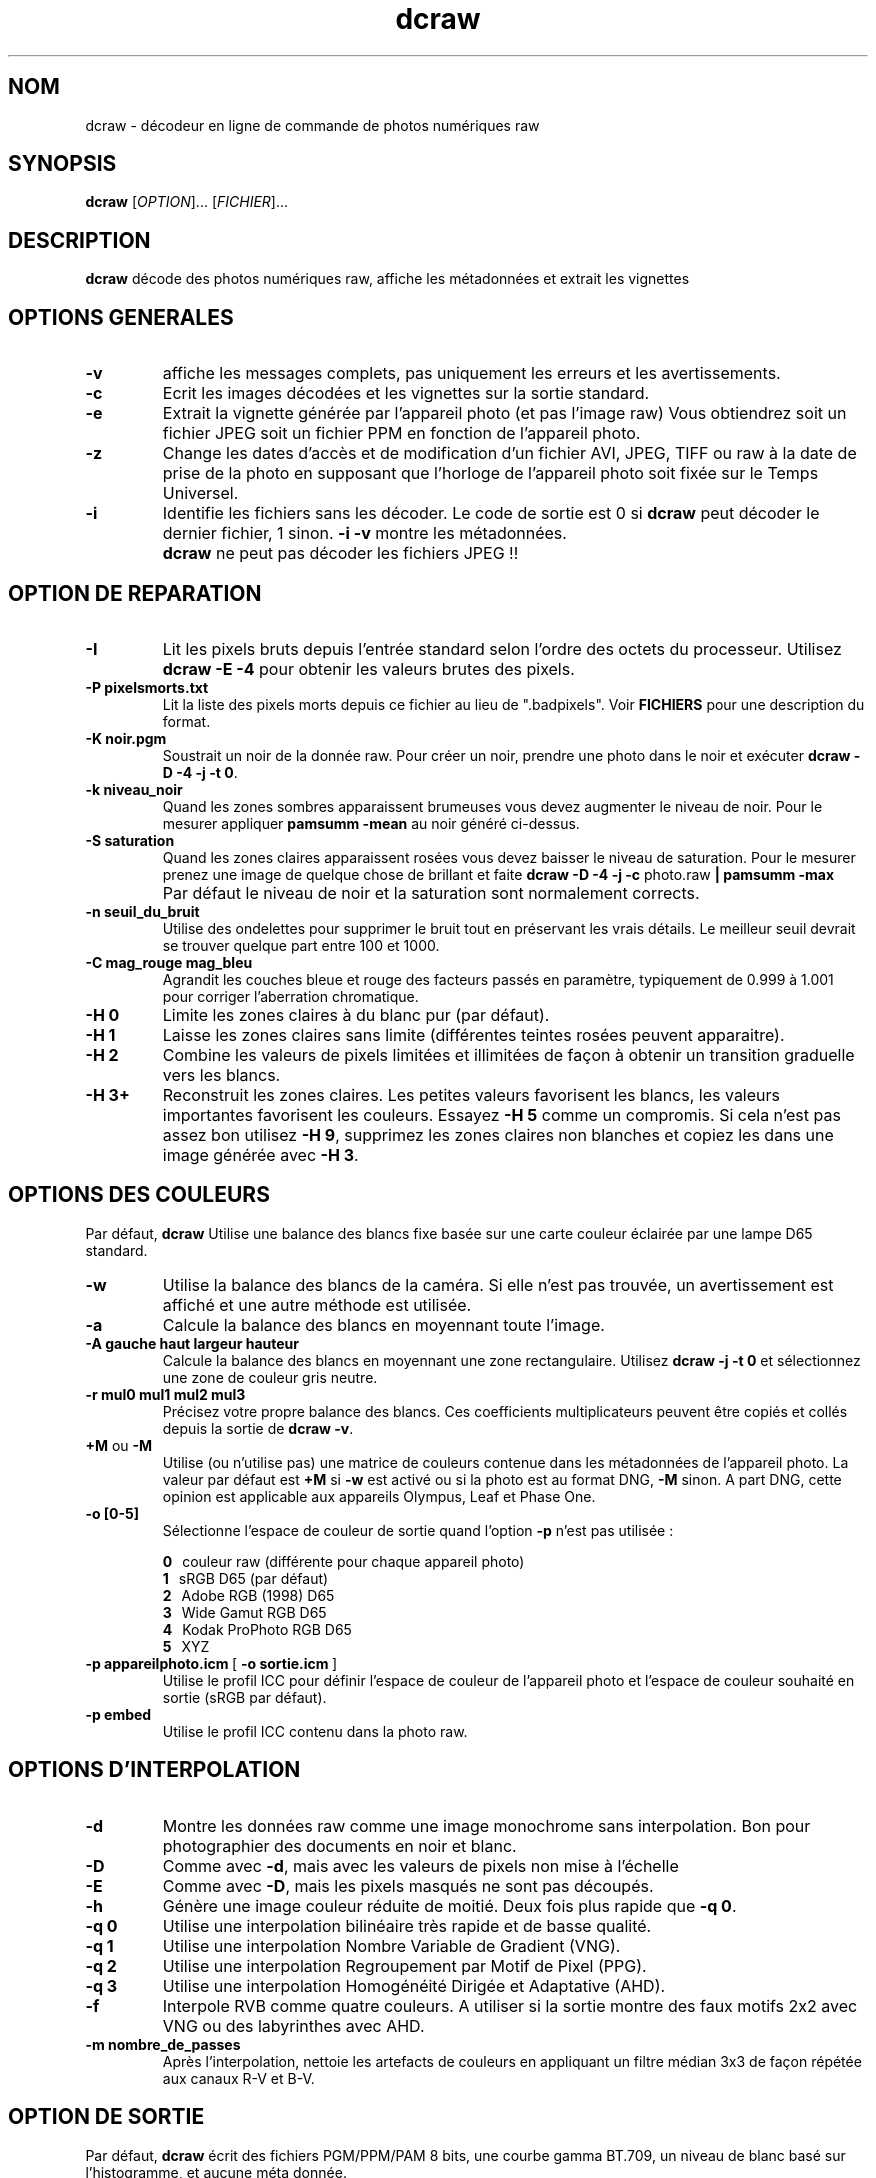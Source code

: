 .\"
.\" Page Man de dcraw
.\"
.\" Copyright (c) 2015 by David Coffin
.\"
.\" Vous pouvez distribuer sans aucune restriction.
.\"
.\" David Coffin
.\" dcoffin a cybercom o net
.\" http://www.cybercom.net/~dcoffin
.\"
.TH dcraw 1 "3 mars 2015"
.LO 1
.SH NOM
dcraw - décodeur en ligne de commande de photos numériques raw
.SH SYNOPSIS
.B dcraw
[\fIOPTION\fR]... [\fIFICHIER\fR]...
.SH DESCRIPTION
.B dcraw
décode des photos numériques raw, affiche les métadonnées et
extrait les vignettes
.SH OPTIONS GENERALES
.TP
.B -v
affiche les messages complets, pas uniquement les erreurs et les
avertissements.
.TP
.B -c
Ecrit les images décodées et les vignettes sur la sortie standard.
.TP
.B -e
Extrait la vignette générée par l'appareil photo (et pas l'image
raw) Vous obtiendrez soit un fichier JPEG soit un fichier PPM en
fonction de l'appareil photo.
.TP
.B -z
Change les dates d'accès et de modification d'un fichier AVI,
JPEG, TIFF ou raw à la date de prise de la photo en supposant que
l'horloge de l'appareil photo soit fixée sur le Temps Universel.
.TP
.B -i
Identifie les fichiers sans les décoder.
Le code de sortie est 0 si
.B dcraw
peut décoder le dernier fichier, 1 sinon.
.B -i -v
montre les métadonnées.
.TP
.B ""
.B dcraw
ne peut pas décoder les fichiers JPEG !!
.SH OPTION DE REPARATION
.TP
.B -I
Lit les pixels bruts depuis l'entrée standard selon l'ordre des
octets du processeur. Utilisez
.B dcraw -E -4
pour obtenir les valeurs brutes des pixels.
.TP
.B -P pixelsmorts.txt
Lit la liste des pixels morts depuis ce fichier au lieu de ".badpixels".
Voir
.B FICHIERS
pour une description du format.
.TP
.B -K noir.pgm
Soustrait un noir de la donnée raw.  Pour créer un noir, prendre
une photo dans le noir et exécuter
.BR dcraw\ -D\ -4\ -j\ -t\ 0 .
.TP
.B -k niveau_noir
Quand les zones sombres apparaissent brumeuses vous devez augmenter le
niveau de noir.
Pour le mesurer appliquer
.B pamsumm -mean
au noir généré ci-dessus.
.TP
.B -S saturation
Quand les zones claires apparaissent rosées vous devez baisser le niveau
de saturation.
Pour le mesurer prenez une image de quelque chose de brillant et faite
.B dcraw -D -4 -j -c
photo.raw
.B | pamsumm -max
.TP
.B ""
Par défaut le niveau de noir et la saturation sont normalement corrects.
.TP
.B -n seuil_du_bruit
Utilise des ondelettes pour supprimer le bruit tout en préservant
les vrais détails.  Le meilleur seuil devrait se trouver quelque
part entre 100 et 1000.
.TP
.B -C mag_rouge mag_bleu
Agrandit les couches bleue et rouge des facteurs passés en paramètre,
typiquement de 0.999 à 1.001 pour corriger l'aberration chromatique.
.TP
.B -H 0
Limite les zones claires à du blanc pur (par défaut).
.TP
.B -H 1
Laisse les zones claires sans limite (différentes teintes rosées
peuvent apparaitre).
.TP
.B -H 2
Combine les valeurs de pixels limitées et illimitées de façon à
obtenir un transition graduelle vers les blancs.
.TP
.B -H 3+
Reconstruit les zones claires.  Les petites valeurs favorisent
les blancs, les valeurs importantes favorisent les couleurs.
Essayez
.B -H 5
comme un compromis.  Si cela n'est pas assez bon utilisez
.BR -H\ 9 ,
supprimez les zones claires non blanches et copiez les dans une
image générée avec
.BR -H\ 3 .
.SH OPTIONS DES COULEURS
Par défaut,
.B dcraw
Utilise une balance des blancs fixe basée sur une carte couleur
éclairée par une lampe D65 standard.
.TP
.B -w
Utilise la balance des blancs de la caméra.
Si elle n'est pas trouvée, un avertissement est affiché et une autre
méthode est utilisée.
.TP
.B -a
Calcule la balance des blancs en moyennant toute l'image.
.TP
.B -A gauche haut largeur hauteur
Calcule la balance des blancs en moyennant une zone rectangulaire.
Utilisez
.B dcraw\ -j\ -t\ 0
et sélectionnez une zone de couleur gris neutre.
.TP
.B -r mul0 mul1 mul2 mul3
Précisez votre propre balance des blancs.
Ces coefficients multiplicateurs peuvent être copiés et collés depuis
la sortie de
.BR dcraw\ -v .
.TP
.BR +M " ou " -M
Utilise (ou n'utilise pas) une matrice de couleurs contenue dans les
métadonnées de l'appareil photo.
La valeur par défaut est
.B +M
si
.B -w
est activé ou si la photo est au format DNG,
.B -M
sinon. A part DNG,
cette opinion est applicable aux appareils Olympus, Leaf et Phase One.
.TP
.B -o [0-5]
Sélectionne l'espace de couleur de sortie quand l'option
.B -p
n'est pas utilisée :

.B \t0
\ \ couleur raw (différente pour chaque appareil photo)
.br
.B \t1
\ \ sRGB D65 (par défaut)
.br
.B \t2
\ \ Adobe RGB (1998) D65
.br
.B \t3
\ \ Wide Gamut RGB D65
.br
.B \t4
\ \ Kodak ProPhoto RGB D65
.br
.B \t5
\ \ XYZ
.TP
.BR -p\ appareilphoto.icm \ [\  -o\ sortie.icm \ ]
Utilise le profil ICC pour définir l'espace de couleur de
l'appareil photo et l'espace de couleur souhaité en sortie
(sRGB par défaut).
.TP
.B -p embed
Utilise le profil ICC contenu dans la photo raw.
.SH OPTIONS D'INTERPOLATION
.TP
.B -d
Montre les données raw comme une image monochrome sans interpolation.
Bon pour photographier des documents en noir et blanc.
.TP
.B -D
Comme avec
.BR -d ,
mais avec les valeurs de pixels non mise à l'échelle
.TP
.B -E
Comme avec
.BR -D ,
mais les pixels masqués ne sont pas découpés.
.TP
.B -h
Génère une image couleur réduite de moitié.  Deux fois plus rapide que
.BR -q\ 0 .
.TP
.B -q 0
Utilise une interpolation bilinéaire très rapide et de basse qualité.
.TP
.B -q 1
Utilise une interpolation Nombre Variable de Gradient (VNG).
.TP
.B -q 2
Utilise une interpolation Regroupement par Motif de Pixel (PPG).
.TP
.B -q 3
Utilise une interpolation Homogénéité Dirigée et Adaptative (AHD).
.TP
.B -f
Interpole RVB comme quatre couleurs.  A utiliser si la sortie
montre des faux motifs 2x2 avec VNG ou des labyrinthes avec AHD.
.TP
.B -m nombre_de_passes
Après l'interpolation, nettoie les artefacts de couleurs en appliquant
un filtre médian 3x3 de façon répétée aux canaux R-V et B-V.
.SH OPTION DE SORTIE
Par défaut,
.B dcraw
écrit des fichiers PGM/PPM/PAM 8 bits, une courbe gamma BT.709, un
niveau de blanc basé sur l'histogramme, et aucune méta donnée.
.TP
.B -W
Utilise un niveau de blanc fixé ignorant l'histogramme de l'image
.TP
.B -b luminosité
Divise le niveau de blanc par cette valeur, 1.0 par défaut.
.TP
.B -g puissance pente_a_l_origine
Fixe la courbe gamma, par défaut BT.709
.RB ( -g\ 2.222\ 4.5 ).
Si vous préférez le gamma du sRGB, utilisez
.BR -g\ 2.4\ 12.92 .
Pour une simple courbe de puissance, fixez la pente à l'origine à zéro.
.TP
.B -6
Ecrit seize bits par pixel/canal au lieu de huit.
.TP
.B -4
16 bits linéaires, équivalent à
.BR -6\ -W\ -g\ 1\ 1 .
.TP
.B -T
Ecrit des fichiers TIFF avec les métadonnées au lieu de
fichiers PGM/PPM/PAM.
.TP
.B -t [0-7,90,180,270]
Change l'orientation de l'image de sortie.  Par défaut,
.B dcraw
applique l'orientation spécifiée par l'appareil photo.
.B -t 0
désactive le changement d'orientation.
.TP
.B -j
Pour les appareils photos Fuji\ Super\ CCD, montre l'image
tournée à 45 degrés. Pour les appareils photos avec des pixels
non carrés, n'étire pas l'image à son rapport hauteur/largeur
réel.  Dans tous les cas cette option garantie que chaque pixel
en sortie correspond à un pixel raw.
.TP
.BR "-s [0..N-1]" " ou " "-s all"
Si un fichier contient N images raw, choisissez en une ou "all"
(toutes) pour les décoder.
Par exemple, les appareils photos Fuji\ Super\ CCD\ SR
génèrent une seconde image sous exposée de 4 stops pour montrer
les détails dans les zones claires.
.SH FICHIERS
.TP
\:./.badpixels, ../.badpixels, ../../.badpixels, ...
Liste des pixels morts de votre appareil photo afin que
.B dcraw
puisse interpoler autour d'eux.  Chaque ligne spécifie une colonne,
une ligne, et la date UNIX de la mort pour un pixel.  Par exemple :
.sp 1
.nf
 962   91 1028350000  # mort entre le 1er et le 4 Aout 2002
1285 1067 0           # mort à une date inconnue
.fi
.sp 1
Ces coordonnées sont avant tout étirement ou rotation,
donc utilisez
.B dcraw -j -t 0
pour identifier les pixels morts.
.SH "VOIR AUSSI"
.BR pgm (5),
.BR ppm (5),
.BR pam (5),
.BR pamsumm (1),
.BR pnmgamma (1),
.BR pnmtotiff (1),
.BR pnmtopng (1),
.BR gphoto2 (1),
.BR cjpeg (1),
.BR djpeg (1)
.SH AUTEUR
Ecrit par David Coffin, dcoffin a cybercom o net
.SH TRADUCTION
Luc Coiffier, luc o coiffier a free o fr

